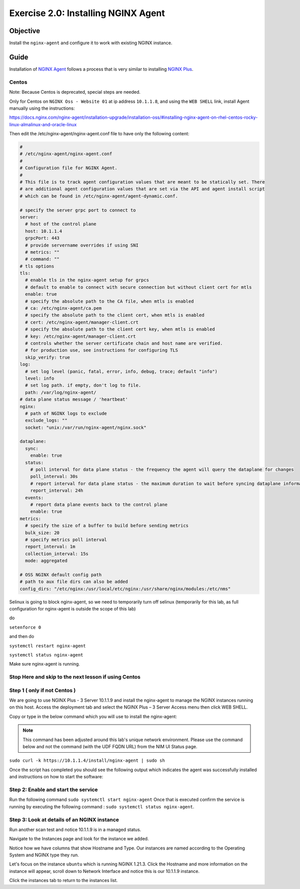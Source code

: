 .. _2.0-install-agent:

Exercise 2.0: Installing NGINX Agent
####################################

Objective
=========

Install the ``nginx-agent`` and configure it to work with existing NGINX instance.


Guide
=====

Installation of `NGINX Agent <https://docs.nginx.com/nginx-instance-manager/getting-started/agent/>`__ 
follows a process that is very similar to installing 
`NGINX Plus <https://docs.nginx.com/nginx/admin-guide/installing-nginx/installing-nginx-plus/>`__.

Centos
------

Note: Because Centos is deprecated, special steps are needed.

Only for Centos on ``NGINX Oss - Website 01`` at ip address ``10.1.1.8``, and using the ``WEB SHELL`` link, install Agent manually using the instructions:

https://docs.nginx.com/nginx-agent/installation-upgrade/installation-oss/#installing-nginx-agent-on-rhel-centos-rocky-linux-almalinux-and-oracle-linux

Then edit the /etc/nginx-agent/nginx-agent.conf file to have only the following content:

.. code-block:: nginx

  #
  # /etc/nginx-agent/nginx-agent.conf
  #
  # Configuration file for NGINX Agent.
  #
  # This file is to track agent configuration values that are meant to be statically set. There  
  # are additional agent configuration values that are set via the API and agent install script
  # which can be found in /etc/nginx-agent/agent-dynamic.conf. 
  
  # specify the server grpc port to connect to
  server:
    # host of the control plane
    host: 10.1.1.4
    grpcPort: 443
    # provide servername overrides if using SNI
    # metrics: ""
    # command: ""
  # tls options
  tls:
    # enable tls in the nginx-agent setup for grpcs
    # default to enable to connect with secure connection but without client cert for mtls
    enable: true
    # specify the absolute path to the CA file, when mtls is enabled
    # ca: /etc/nginx-agent/ca.pem
    # specify the absolute path to the client cert, when mtls is enabled
    # cert: /etc/nginx-agent/manager-client.crt
    # specify the absolute path to the client cert key, when mtls is enabled
    # key: /etc/nginx-agent/manager-client.crt
    # controls whether the server certificate chain and host name are verified.
    # for production use, see instructions for configuring TLS
    skip_verify: true
  log:
    # set log level (panic, fatal, error, info, debug, trace; default "info")
    level: info
    # set log path. if empty, don't log to file.
    path: /var/log/nginx-agent/
  # data plane status message / 'heartbeat'
  nginx:
    # path of NGINX logs to exclude
    exclude_logs: ""
    socket: "unix:/var/run/nginx-agent/nginx.sock"
  
  dataplane:
    sync: 
      enable: true
    status:
      # poll interval for data plane status - the frequency the agent will query the dataplane for changes
      poll_interval: 30s
      # report interval for data plane status - the maximum duration to wait before syncing dataplane information if no updates have being observed
      report_interval: 24h
    events:
      # report data plane events back to the control plane
      enable: true
  metrics:
    # specify the size of a buffer to build before sending metrics
    bulk_size: 20
    # specify metrics poll interval
    report_interval: 1m
    collection_interval: 15s
    mode: aggregated
  
  # OSS NGINX default config path
  # path to aux file dirs can also be added
  config_dirs: "/etc/nginx:/usr/local/etc/nginx:/usr/share/nginx/modules:/etc/nms"

Selinux is going to block nginx-agent, so we need to temporarily  turn off selinux (temporarily for this lab, as full configuration for nginx-agent is outside the scope of this lab)

do 


``setenforce 0``

and then do 

``systemctl restart nginx-agent``

``systemctl status nginx-agent``

Make sure nginx-agent is running.

Stop Here and skip to the next lesson if using Centos
------

Step 1 ( only if not Centos )
------
We are going to use NGINX Plus - 3 Server 10.1.1.9 and install the nginx-agent to manage the NGINX instances running on this host. Access the deployment tab and select the NGINX Plus – 3 Server Access menu then click WEB SHELL.

.. image:: ./UDF-nginx5-sample.png

Copy or type in the below command which you will use to install the nginx-agent:

.. note::

   This command has been adjusted around this lab's unique network environment. Please use the command below and not the command (with the UDF FQDN URL) from the NIM UI Status page.

``sudo curl -k https://10.1.1.4/install/nginx-agent | sudo sh``

Once the script has completed you should see the following output which indicates the agent was successfully installed and instructions on how to start the software:

.. image:: ../module2/agent_complete.png


Step 2: Enable and start the service
------------------------------------------------

Run the following command ``sudo systemctl start nginx-agent``
Once that is executed confirm the service is running by executing the following command :
``sudo systemctl status nginx-agent``. 

.. image:: ../module2/enable_agent.png


Step 3: Look at details of an NGINX instance 
--------------------------------------------

Run another scan test and notice 10.1.1.9 is in a managed status.

.. image:: ./UI-managed.png

Navigate to the Instances page and look for the instance we added.

.. image:: ./UI-inventory-list.png

Notice how we have columns that show Hostname and Type. 
Our instances are named according to the Operating System and NGINX type they run.

Let's focus on the instance ``ubuntu`` which is running NGINX 1.21.3. Click the Hostname and more information on the instance will appear, scroll down to Network Interface and notice this is our 10.1.1.9 instance.

.. image:: ./UI-details.png

Click the instances tab to return to the instances list.


